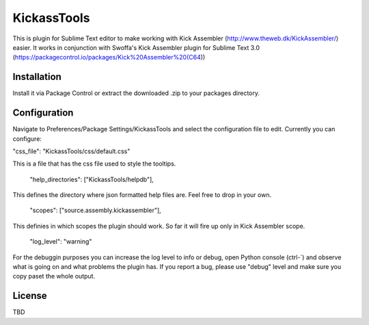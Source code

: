 KickassTools
============

This is plugin for Sublime Text editor to make working with Kick Assembler
(http://www.theweb.dk/KickAssembler/) easier. It works in conjunction with Swoffa's Kick Assembler plugin for Sublime Text 3.0 (https://packagecontrol.io/packages/Kick%20Assembler%20(C64))

Installation
------------

Install it via Package Control or extract the downloaded .zip to your packages directory.

Configuration
-------------

Navigate to Preferences/Package Settings/KickassTools and select the configuration file to edit. Currently you can configure:

"css_file": "KickassTools/css/default.css"

This is a file that has the css file used to style the tooltips.

    "help_directories": ["KickassTools/helpdb"],

This defines the directory where json formatted help files are. Feel free to drop in your own.

    "scopes": ["source.assembly.kickassembler"],

This definies in which scopes the plugin should work. So far it will fire up only in Kick Assembler scope.

    "log_level": "warning"

For the debuggin purposes you can increase the log level to info or debug, open Python console (ctrl-`) and observe what is going on and what problems the plugin has. If you report a bug, please use "debug" level and make sure you copy paset the whole output.

License
-------

TBD
